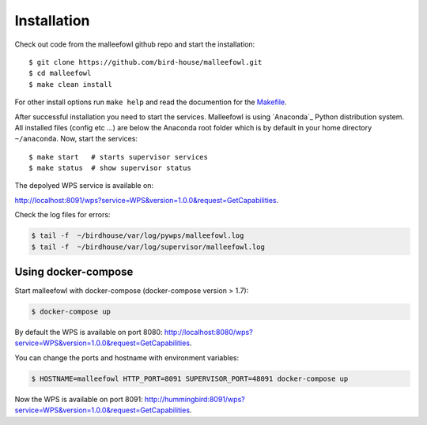 .. _installation:

Installation
************

Check out code from the malleefowl github repo and start the installation::

   $ git clone https://github.com/bird-house/malleefowl.git
   $ cd malleefowl
   $ make clean install

For other install options run ``make help`` and read the documention for the `Makefile <https://github.com/bird-house/birdhousebuilder.bootstrap/blob/master/README.rst>`_.

After successful installation you need to start the
services. Malleefowl is using `Anaconda`_
Python distribution system. All installed files (config etc ...) are
below the Anaconda root folder which is by default in your home
directory ``~/anaconda``. Now, start the services::

   $ make start   # starts supervisor services
   $ make status  # show supervisor status

The depolyed WPS service is available on:

http://localhost:8091/wps?service=WPS&version=1.0.0&request=GetCapabilities.

Check the log files for errors:

.. code-block:: sh

   $ tail -f  ~/birdhouse/var/log/pywps/malleefowl.log
   $ tail -f  ~/birdhouse/var/log/supervisor/malleefowl.log

Using docker-compose
====================

Start malleefowl with docker-compose (docker-compose version > 1.7):

.. code-block:: sh

  $ docker-compose up

By default the WPS is available on port 8080: http://localhost:8080/wps?service=WPS&version=1.0.0&request=GetCapabilities.

You can change the ports and hostname with environment variables:

.. code-block:: sh

  $ HOSTNAME=malleefowl HTTP_PORT=8091 SUPERVISOR_PORT=48091 docker-compose up

Now the WPS is available on port 8091: http://hummingbird:8091/wps?service=WPS&version=1.0.0&request=GetCapabilities.
